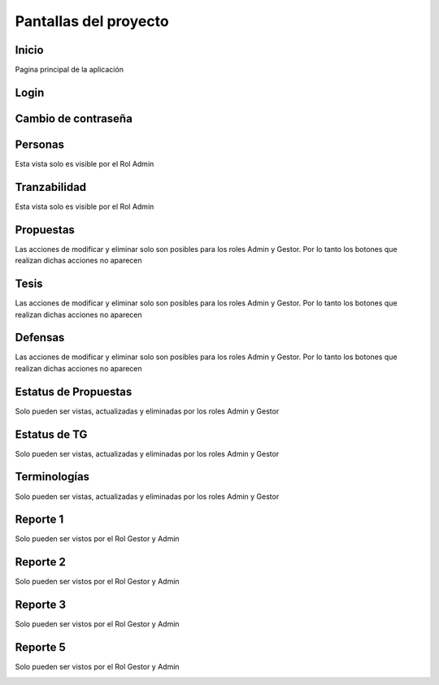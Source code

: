 Pantallas del proyecto
=======================


Inicio
^^^^^^^^^

Pagina principal de la aplicación

.. image:: inicio.png

Login
^^^^^^^^^

.. image:: login.png

Cambio de contraseña
^^^^^^^^^^^^^^^^^^^^^^

.. image:: cambiocontrasena.png

Personas
^^^^^^^^^

Esta vista solo es visible por el Rol Admin

.. image:: usuario.png

Tranzabilidad
^^^^^^^^^^^^^^

Esta vista solo es visible por el Rol Admin

.. image:: tranzabilidad.png

Propuestas
^^^^^^^^^^^

Las acciones de modificar y eliminar solo son posibles para los roles Admin y Gestor. Por lo tanto los botones que realizan dichas acciones no aparecen

.. image:: propuesta.png

Tesis
^^^^^

Las acciones de modificar y eliminar solo son posibles para los roles Admin y Gestor. Por lo tanto los botones que realizan dichas acciones no aparecen

.. image:: tesis.png

Defensas
^^^^^^^^^

Las acciones de modificar y eliminar solo son posibles para los roles Admin y Gestor. Por lo tanto los botones que realizan dichas acciones no aparecen

.. image:: defensas.png

Estatus de Propuestas
^^^^^^^^^^^^^^^^^^^^^^

Solo pueden ser vistas, actualizadas y eliminadas por los roles Admin y Gestor

.. image:: estatuspropuesta.png

Estatus de TG
^^^^^^^^^^^^^^^

Solo pueden ser vistas, actualizadas y eliminadas por los roles Admin y Gestor

.. image:: estatustg.png

Terminologías
^^^^^^^^^^^^^^

Solo pueden ser vistas, actualizadas y eliminadas por los roles Admin y Gestor

.. image:: termin.png

Reporte 1
^^^^^^^^^^

Solo pueden ser vistos por el Rol Gestor y Admin

.. image:: reporte1.png

Reporte 2
^^^^^^^^^^

Solo pueden ser vistos por el Rol Gestor y Admin

.. image:: reporte2.png

Reporte 3
^^^^^^^^^^

Solo pueden ser vistos por el Rol Gestor y Admin

.. image:: reporte3.png

Reporte 5
^^^^^^^^^^

Solo pueden ser vistos por el Rol Gestor y Admin

.. image:: reporte5.png

